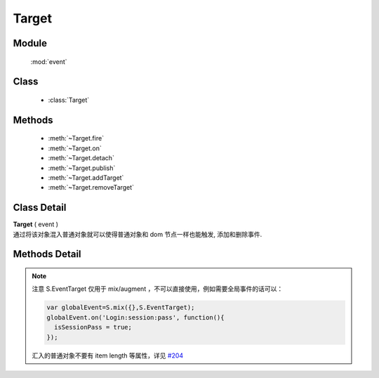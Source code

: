 ﻿.. currentmodule:: event

Target
=================================

Module
-----------------------------------------------

  :mod:`event`

Class
-----------------------------------------------

  * :class:`Target`


Methods
-----------------------------------------------

  * :meth:`~Target.fire`
  * :meth:`~Target.on`
  * :meth:`~Target.detach`
  * :meth:`~Target.publish`
  * :meth:`~Target.addTarget`
  * :meth:`~Target.removeTarget`

Class Detail
-----------------------------------------------

.. class:: Target

    | **Target** ( event )
    | 通过将该对象混入普通对象就可以使得普通对象和 dom 节点一样也能触发, 添加和删除事件.

Methods Detail
-----------------------------------------------

.. method:: Target.fire

    | **fire** ( type , eventData)
    | 触发绑定 type 类型的事件处理器, 并给触发的事件处理器的事件对象参数中混入数据 eventData

    :param string type: 要触发的自定义事件名称
    :param object eventData: 要混入触发事件对象的数据对象
    :returns: 如果其中一个事件处理器返回 false , 则返回 false, 否则返回最后一个事件处理器的返回值
    

    
.. method:: Target.publish

    | **publish** ( type , cfg)
    | 配置自定义事件的一些特有信息
    
    :param string type: 事件类型字符串
    :param object cfg: 事件的具体配置对象，目前包括
    
        .. attribute:: Target.publish.cfg.bubbles
        
            类型 boolean. 是否支持冒泡。
            

     
.. method:: Target.addTarget

    | **addTarget** ( target )
    | 添加冒泡事件源对象
    
    :param EventTarget target: 事件往上冒泡的事件源
    
    
    例如：
    
    .. code-block:: javascript
    
        KISSY.use("event", function(S, Event) {                
            function Custom(id){
                this.id = id;
                this.publish("run",{
                    bubbles:1
                });
            }
            
            S.augment(Custom, Event.Target);
            
            var c1 = new Custom("c1");
            
            var c2 = new Custom("c1");
            
            c1.addTarget(c2);
            
            c2.on("run",function(e){
                S.log(e.target.id +" fires event run"); // => c1 fires event run
            }); 
            
            c1.fire("run");
        });
    
    

    
.. method:: Target.removeTarget

    | **addTarget** ( target )
    | 删除冒泡事件源对象
    
    :param EventTarget target: 事件往上冒泡的事件源                     

.. method:: Target.on
    
    | **on** ( type , fn [ , scope ] )
    | 绑定事件处理器, 可参考 :func:`Event.on`

.. method:: Target.detach

    | **detach** ( type  [ , fn , scope ] )
    | 解除绑定的事件处理器, 可参考 :func:`event.detach`
        

    .. code-block:: javascript

        var S = KISSY;

        // 定义 Dog 类
        function Dog(name) {
            this.name = name;
        }

        // 让 Dog 成为事件目标
        S.augment(Dog, S.EventTarget);

        // 给 Dog 添加 run 方法
        S.augment(Dog, {
           run: function() {
               // 触发 running 事件
               this.fire('running', {speed: '80km/h'});
           }
        });


        var dog = new Dog('Lady Gogo');

        // 添加监听函数
        dog.on('running', function(ev) {
            // 注意 ev 的参数传递大使身份
            alert(this.name + ' is running now. Its speed is ' + ev.speed);
        });

        // 让可爱的小狗跑起来吧
        dog.run();


.. note::

    注意 S.EventTarget 仅用于 mix/augment ，不可以直接使用，例如需要全局事件的话可以：

    .. code-block:: javascript

        var globalEvent=S.mix({},S.EventTarget);
        globalEvent.on('Login:session:pass', function(){
          isSessionPass = true;
        });

    汇入的普通对象不要有 item length 等属性，详见 `#204 <https://github.com/kissyteam/kissy/issues/204>`_